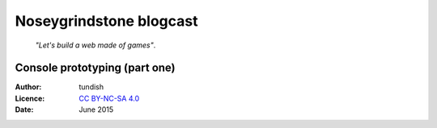 ..  Titling
    ##++::==~~--''``

Noseygrindstone blogcast
::::::::::::::::::::::::

    `"Let's build a web made of games"`.

Console prototyping (part one)
==============================

:Author: tundish
:Licence: `CC BY-NC-SA 4.0`_
:Date: June 2015

.. _CC BY-NC-SA 4.0: http://creativecommons.org/licenses/by-nc-sa/4.0/
